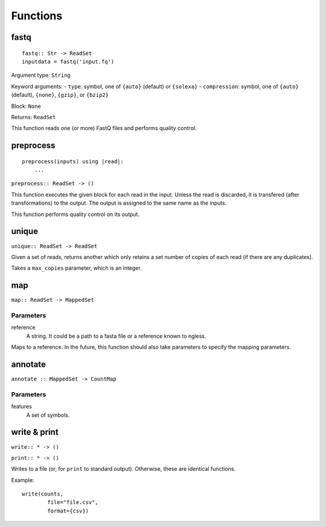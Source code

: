 =========
Functions
=========

fastq
-----

::

    fastq:: Str -> ReadSet
    inputdata = fastq('input.fq')

Argument type: ``String``

Keyword arguments:
- ``type``: symbol, one of ``{auto}`` (default) or ``{solexa}``
- ``compression``: symbol, one of ``{auto}`` (default), ``{none}``, ``{gzip}``,
or ``{bzip2}``

Block: ``None``

Returns: ``ReadSet``

This function reads one (or more) FastQ files and performs quality control.


preprocess
----------

::

    preprocess(inputs) using |read|:
        ...

``preprocess:: ReadSet -> ()``

This function executes the given block for each read in the input. Unless the
read is discarded, it is transfered (after transformations) to the output. The
output is assigned to the same name as the inputs.

This function performs quality control on its output.

unique
------

``unique:: ReadSet -> ReadSet``

Given a set of reads, returns another which only retains a set number of copies
of each read (if there are any duplicates).

Takes a ``max_copies`` parameter, which is an integer.

map
---

``map:: ReadSet -> MappedSet``

Parameters
~~~~~~~~~~

reference
    A string. It could be a path to a fasta file or a reference known to
    ngless.

Maps to a reference. In the future, this function should also take parameters
to specify the mapping parameters.

annotate
--------

``annotate :: MappedSet -> CountMap``

Parameters
~~~~~~~~~~

features
    A set of symbols.

write & print
-------------

``write:: * -> ()``

``print:: * -> ()``

Writes to a file (or, for ``print`` to standard output). Otherwise, these are
identical functions.

Example::

    write(counts,
            file="file.csv",
            format={csv})

